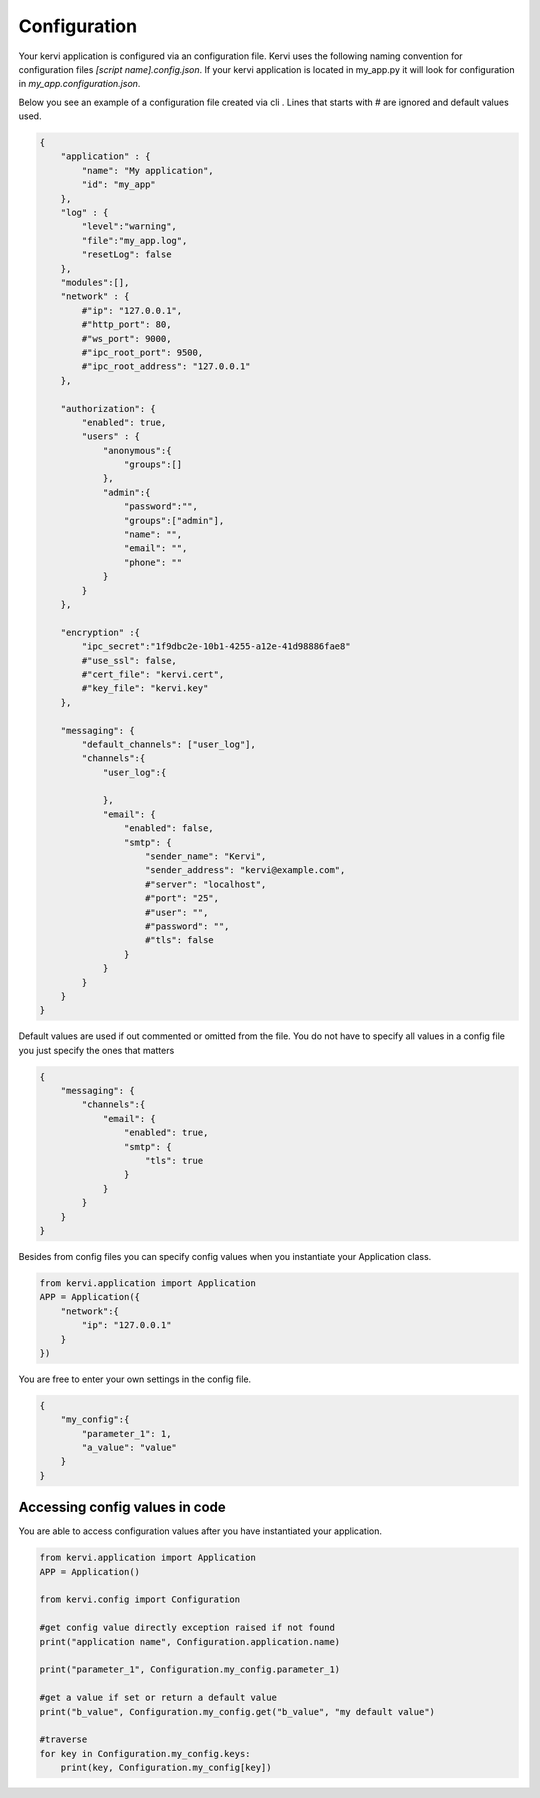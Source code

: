 =============
Configuration
=============

Your kervi application is configured via an configuration file.
Kervi uses the following naming convention for configuration files *[script name].config.json*.
If your kervi application is located in my_app.py it will look for configuration in *my_app.configuration.json*.


Below you see an example of a configuration file created via cli .
Lines that starts with # are ignored and default values used.

.. code:: javascript

    {
        "application" : {
            "name": "My application",
            "id": "my_app"
        },
        "log" : {
            "level":"warning",
            "file":"my_app.log",
            "resetLog": false
        },
        "modules":[],
        "network" : {
            #"ip": "127.0.0.1",
            #"http_port": 80,
            #"ws_port": 9000,
            #"ipc_root_port": 9500,
            #"ipc_root_address": "127.0.0.1"
        },

        "authorization": {
            "enabled": true,
            "users" : {
                "anonymous":{
                    "groups":[]
                },
                "admin":{
                    "password":"",
                    "groups":["admin"],
                    "name": "",
                    "email": "",
                    "phone": ""
                }
            }
        },

        "encryption" :{
            "ipc_secret":"1f9dbc2e-10b1-4255-a12e-41d98886fae8"
            #"use_ssl": false,
            #"cert_file": "kervi.cert",
            #"key_file": "kervi.key"
        },

        "messaging": {
            "default_channels": ["user_log"],
            "channels":{
                "user_log":{

                },
                "email": {
                    "enabled": false,
                    "smtp": {
                        "sender_name": "Kervi",
                        "sender_address": "kervi@example.com",
                        #"server": "localhost",
                        #"port": "25",
                        #"user": "",
                        #"password": "",
                        #"tls": false
                    }
                }
            }
        }
    }

Default values are used if out commented or omitted from the file.
You do not have to specify all values in a config file you just specify the ones that matters

.. code:: javascript

    {
        "messaging": {
            "channels":{
                "email": {
                    "enabled": true,
                    "smtp": {
                        "tls": true
                    }
                }
            }
        }
    }


Besides from config files you can specify config values when you instantiate your Application class.

.. code:: python
    
    from kervi.application import Application
    APP = Application({
        "network":{
            "ip": "127.0.0.1"
        }
    })


You are free to enter your own settings in the config file.

.. code:: javascript

    {
        "my_config":{
            "parameter_1": 1,
            "a_value": "value"
        }
    }

Accessing config values in code
-------------------------------

You are able to access configuration values after you have instantiated your application.

.. code:: python

    from kervi.application import Application
    APP = Application()

    from kervi.config import Configuration
    
    #get config value directly exception raised if not found
    print("application name", Configuration.application.name)

    print("parameter_1", Configuration.my_config.parameter_1)

    #get a value if set or return a default value
    print("b_value", Configuration.my_config.get("b_value", "my default value")

    #traverse 
    for key in Configuration.my_config.keys:
        print(key, Configuration.my_config[key])
